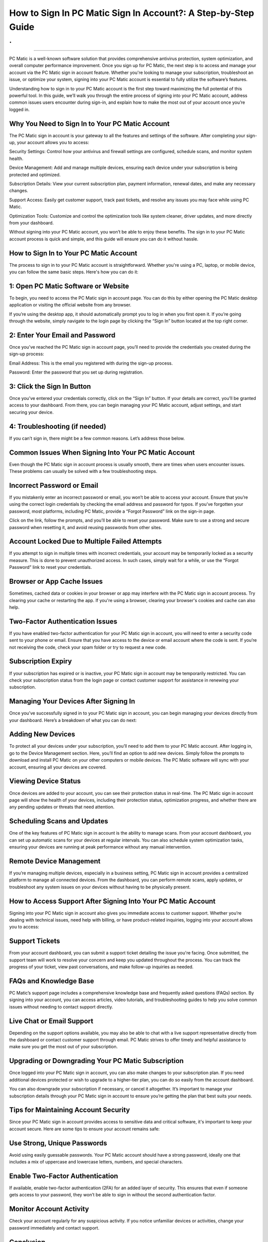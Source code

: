 How to Sign In PC Matic Sign In Account?: A Step-by-Step Guide
============================================
.
.

.. image:: signin.png
   :alt: My Project Logo
   :width: 400px
   :align: center
   :target: https://aclogportal.com/
__________________________

PC Matic is a well-known software solution that provides comprehensive antivirus protection, system optimization, and overall computer performance improvement. Once you sign up for PC Matic, the next step is to access and manage your account via the PC Matic sign in account feature. Whether you're looking to manage your subscription, troubleshoot an issue, or optimize your system, signing into your PC Matic account is essential to fully utilize the software’s features.

Understanding how to sign in to your PC Matic account is the first step toward maximizing the full potential of this powerful tool. In this guide, we’ll walk you through the entire process of signing into your PC Matic account, address common issues users encounter during sign-in, and explain how to make the most out of your account once you’re logged in.

Why You Need to Sign In to Your PC Matic Account
_____________________

The PC Matic sign in account is your gateway to all the features and settings of the software. After completing your sign-up, your account allows you to access:

Security Settings: Control how your antivirus and firewall settings are configured, schedule scans, and monitor system health.

Device Management: Add and manage multiple devices, ensuring each device under your subscription is being protected and optimized.

Subscription Details: View your current subscription plan, payment information, renewal dates, and make any necessary changes.

Support Access: Easily get customer support, track past tickets, and resolve any issues you may face while using PC Matic.

Optimization Tools: Customize and control the optimization tools like system cleaner, driver updates, and more directly from your dashboard.

Without signing into your PC Matic account, you won’t be able to enjoy these benefits. The sign in to your PC Matic account process is quick and simple, and this guide will ensure you can do it without hassle.

How to Sign In to Your PC Matic Account
_____________________

The process to sign in to your PC Matic account is straightforward. Whether you're using a PC, laptop, or mobile device, you can follow the same basic steps. Here's how you can do it:

1: Open PC Matic Software or Website
_____________________

To begin, you need to access the PC Matic sign in account page. You can do this by either opening the PC Matic desktop application or visiting the official website from any browser.

If you’re using the desktop app, it should automatically prompt you to log in when you first open it. If you’re going through the website, simply navigate to the login page by clicking the “Sign In” button located at the top right corner.

2: Enter Your Email and Password
_____________________

Once you’ve reached the PC Matic sign in account page, you’ll need to provide the credentials you created during the sign-up process:

Email Address: This is the email you registered with during the sign-up process.

Password: Enter the password that you set up during registration.

3: Click the Sign In Button
_____________________

Once you’ve entered your credentials correctly, click on the “Sign In” button. If your details are correct, you’ll be granted access to your dashboard. From there, you can begin managing your PC Matic account, adjust settings, and start securing your device.

4: Troubleshooting (if needed)
_____________________

If you can’t sign in, there might be a few common reasons. Let’s address those below.

Common Issues When Signing Into Your PC Matic Account
_____________________

Even though the PC Matic sign in account process is usually smooth, there are times when users encounter issues. These problems can usually be solved with a few troubleshooting steps.

Incorrect Password or Email
_____________________

If you mistakenly enter an incorrect password or email, you won’t be able to access your account. Ensure that you’re using the correct login credentials by checking the email address and password for typos. If you’ve forgotten your password, most platforms, including PC Matic, provide a “Forgot Password” link on the sign-in page.

Click on the link, follow the prompts, and you’ll be able to reset your password. Make sure to use a strong and secure password when resetting it, and avoid reusing passwords from other sites.

Account Locked Due to Multiple Failed Attempts
_____________________

If you attempt to sign in multiple times with incorrect credentials, your account may be temporarily locked as a security measure. This is done to prevent unauthorized access. In such cases, simply wait for a while, or use the “Forgot Password” link to reset your credentials.

Browser or App Cache Issues
_____________________

Sometimes, cached data or cookies in your browser or app may interfere with the PC Matic sign in account process. Try clearing your cache or restarting the app. If you're using a browser, clearing your browser's cookies and cache can also help.

Two-Factor Authentication Issues
_____________________

If you have enabled two-factor authentication for your PC Matic sign in account, you will need to enter a security code sent to your phone or email. Ensure that you have access to the device or email account where the code is sent. If you’re not receiving the code, check your spam folder or try to request a new code.

Subscription Expiry
_____________________
  
If your subscription has expired or is inactive, your PC Matic sign in account may be temporarily restricted. You can check your subscription status from the login page or contact customer support for assistance in renewing your subscription.

Managing Your Devices After Signing In
_____________________

Once you’ve successfully signed in to your PC Matic sign in account, you can begin managing your devices directly from your dashboard. Here’s a breakdown of what you can do next:

Adding New Devices
_____________________

To protect all your devices under your subscription, you’ll need to add them to your PC Matic account. After logging in, go to the Device Management section. Here, you’ll find an option to add new devices. Simply follow the prompts to download and install PC Matic on your other computers or mobile devices. The PC Matic software will sync with your account, ensuring all your devices are covered.

Viewing Device Status
_____________________

Once devices are added to your account, you can see their protection status in real-time. The PC Matic sign in account page will show the health of your devices, including their protection status, optimization progress, and whether there are any pending updates or threats that need attention.

Scheduling Scans and Updates
_____________________

One of the key features of PC Matic sign in account is the ability to manage scans. From your account dashboard, you can set up automatic scans for your devices at regular intervals. You can also schedule system optimization tasks, ensuring your devices are running at peak performance without any manual intervention.

Remote Device Management
_____________________

If you’re managing multiple devices, especially in a business setting, PC Matic sign in account provides a centralized platform to manage all connected devices. From the dashboard, you can perform remote scans, apply updates, or troubleshoot any system issues on your devices without having to be physically present.

How to Access Support After Signing Into Your PC Matic Account
_____________________

Signing into your PC Matic sign in account also gives you immediate access to customer support. Whether you’re dealing with technical issues, need help with billing, or have product-related inquiries, logging into your account allows you to access:

Support Tickets
_____________________

From your account dashboard, you can submit a support ticket detailing the issue you're facing. Once submitted, the support team will work to resolve your concern and keep you updated throughout the process. You can track the progress of your ticket, view past conversations, and make follow-up inquiries as needed.

FAQs and Knowledge Base
_____________________

PC Matic’s support page includes a comprehensive knowledge base and frequently asked questions (FAQs) section. By signing into your account, you can access articles, video tutorials, and troubleshooting guides to help you solve common issues without needing to contact support directly.

Live Chat or Email Support
_____________________

Depending on the support options available, you may also be able to chat with a live support representative directly from the dashboard or contact customer support through email. PC Matic strives to offer timely and helpful assistance to make sure you get the most out of your subscription.

Upgrading or Downgrading Your PC Matic Subscription
_____________________

Once logged into your PC Matic sign in account, you can also make changes to your subscription plan. If you need additional devices protected or wish to upgrade to a higher-tier plan, you can do so easily from the account dashboard.

You can also downgrade your subscription if necessary, or cancel it altogether. It’s important to manage your subscription details through your PC Matic sign in account to ensure you’re getting the plan that best suits your needs.

Tips for Maintaining Account Security
_____________________

Since your PC Matic sign in account provides access to sensitive data and critical software, it's important to keep your account secure. Here are some tips to ensure your account remains safe:

Use Strong, Unique Passwords
_____________________

Avoid using easily guessable passwords. Your PC Matic account should have a strong password, ideally one that includes a mix of uppercase and lowercase letters, numbers, and special characters.

Enable Two-Factor Authentication
_____________________

If available, enable two-factor authentication (2FA) for an added layer of security. This ensures that even if someone gets access to your password, they won’t be able to sign in without the second authentication factor.

Monitor Account Activity
_____________________

Check your account regularly for any suspicious activity. If you notice unfamiliar devices or activities, change your password immediately and contact support.

Conclusion
_____________________

The PC Matic sign in account is essential for making the most of this powerful cybersecurity tool. It allows you to manage devices, schedule scans, monitor system performance, and receive support. By understanding the sign-in process and how to handle common issues, you ensure that you’re always in control of your PC Matic experience.
